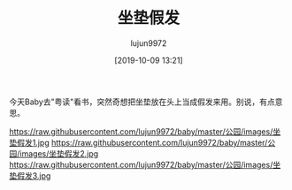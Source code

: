 #+BLOG: baby.lujun9972.win
#+POSTID: 114
#+TITLE: 坐垫假发
#+AUTHOR: lujun9972
#+TAGS: 公园
#+DATE: [2019-10-09 13:21]
#+LANGUAGE:  zh-CN
#+STARTUP:  inlineimages
#+OPTIONS:  H:6 num:nil toc:t \n:nil ::t |:t ^:nil -:nil f:t *:t <:nil

今天Baby去"粤读"看书，突然奇想把坐垫放在头上当成假发来用。别说，有点意思。

https://raw.githubusercontent.com/lujun9972/baby/master/公园/images/坐垫假发1.jpg
https://raw.githubusercontent.com/lujun9972/baby/master/公园/images/坐垫假发2.jpg
https://raw.githubusercontent.com/lujun9972/baby/master/公园/images/坐垫假发3.jpg
